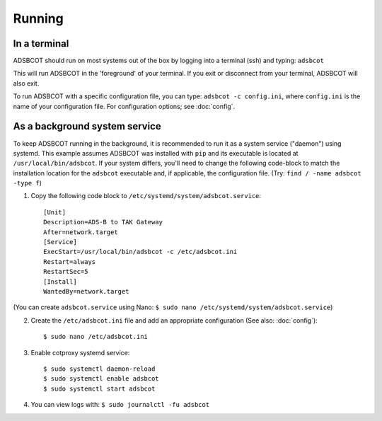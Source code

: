 Running
=======

In a terminal
-------------

ADSBCOT should run on most systems out of the box by logging into a terminal (ssh) and typing: ``adsbcot``

This will run ADSBCOT in the 'foreground' of your terminal. If you exit or disconnect 
from your terminal, ADSBCOT will also exit. 

To run ADSBCOT with a specific configuration file, you can type: ``adsbcot -c config.ini``, 
where ``config.ini`` is the name of your configuration file. For configuration options; see :doc:`config`.

As a background system service
------------------------------

To keep ADSBCOT running in the background, it is recommended to run it as a system service ("daemon") using systemd. 
This example assumes ADSBCOT was installed with ``pip`` and its executable is located at ``/usr/local/bin/adsbcot``. 
If your system differs, you'll need to change the following code-block to match the installation location for the 
``adsbcot`` executable and, if applicable, the configuration file. (Try: ``find / -name adsbcot -type f``)

1. Copy the following code block to ``/etc/systemd/system/adsbcot.service``::

    [Unit]
    Description=ADS-B to TAK Gateway
    After=network.target
    [Service]
    ExecStart=/usr/local/bin/adsbcot -c /etc/adsbcot.ini
    Restart=always
    RestartSec=5
    [Install]
    WantedBy=network.target

(You can create ``adsbcot.service`` using Nano: ``$ sudo nano /etc/systemd/system/adsbcot.service``)

2. Create the ``/etc/adsbcot.ini`` file and add an appropriate configuration (See also: :doc:`config`)::
    
    $ sudo nano /etc/adsbcot.ini

3. Enable cotproxy systemd service::
    
    $ sudo systemctl daemon-reload
    $ sudo systemctl enable adsbcot
    $ sudo systemctl start adsbcot

4. You can view logs with: ``$ sudo journalctl -fu adsbcot``
